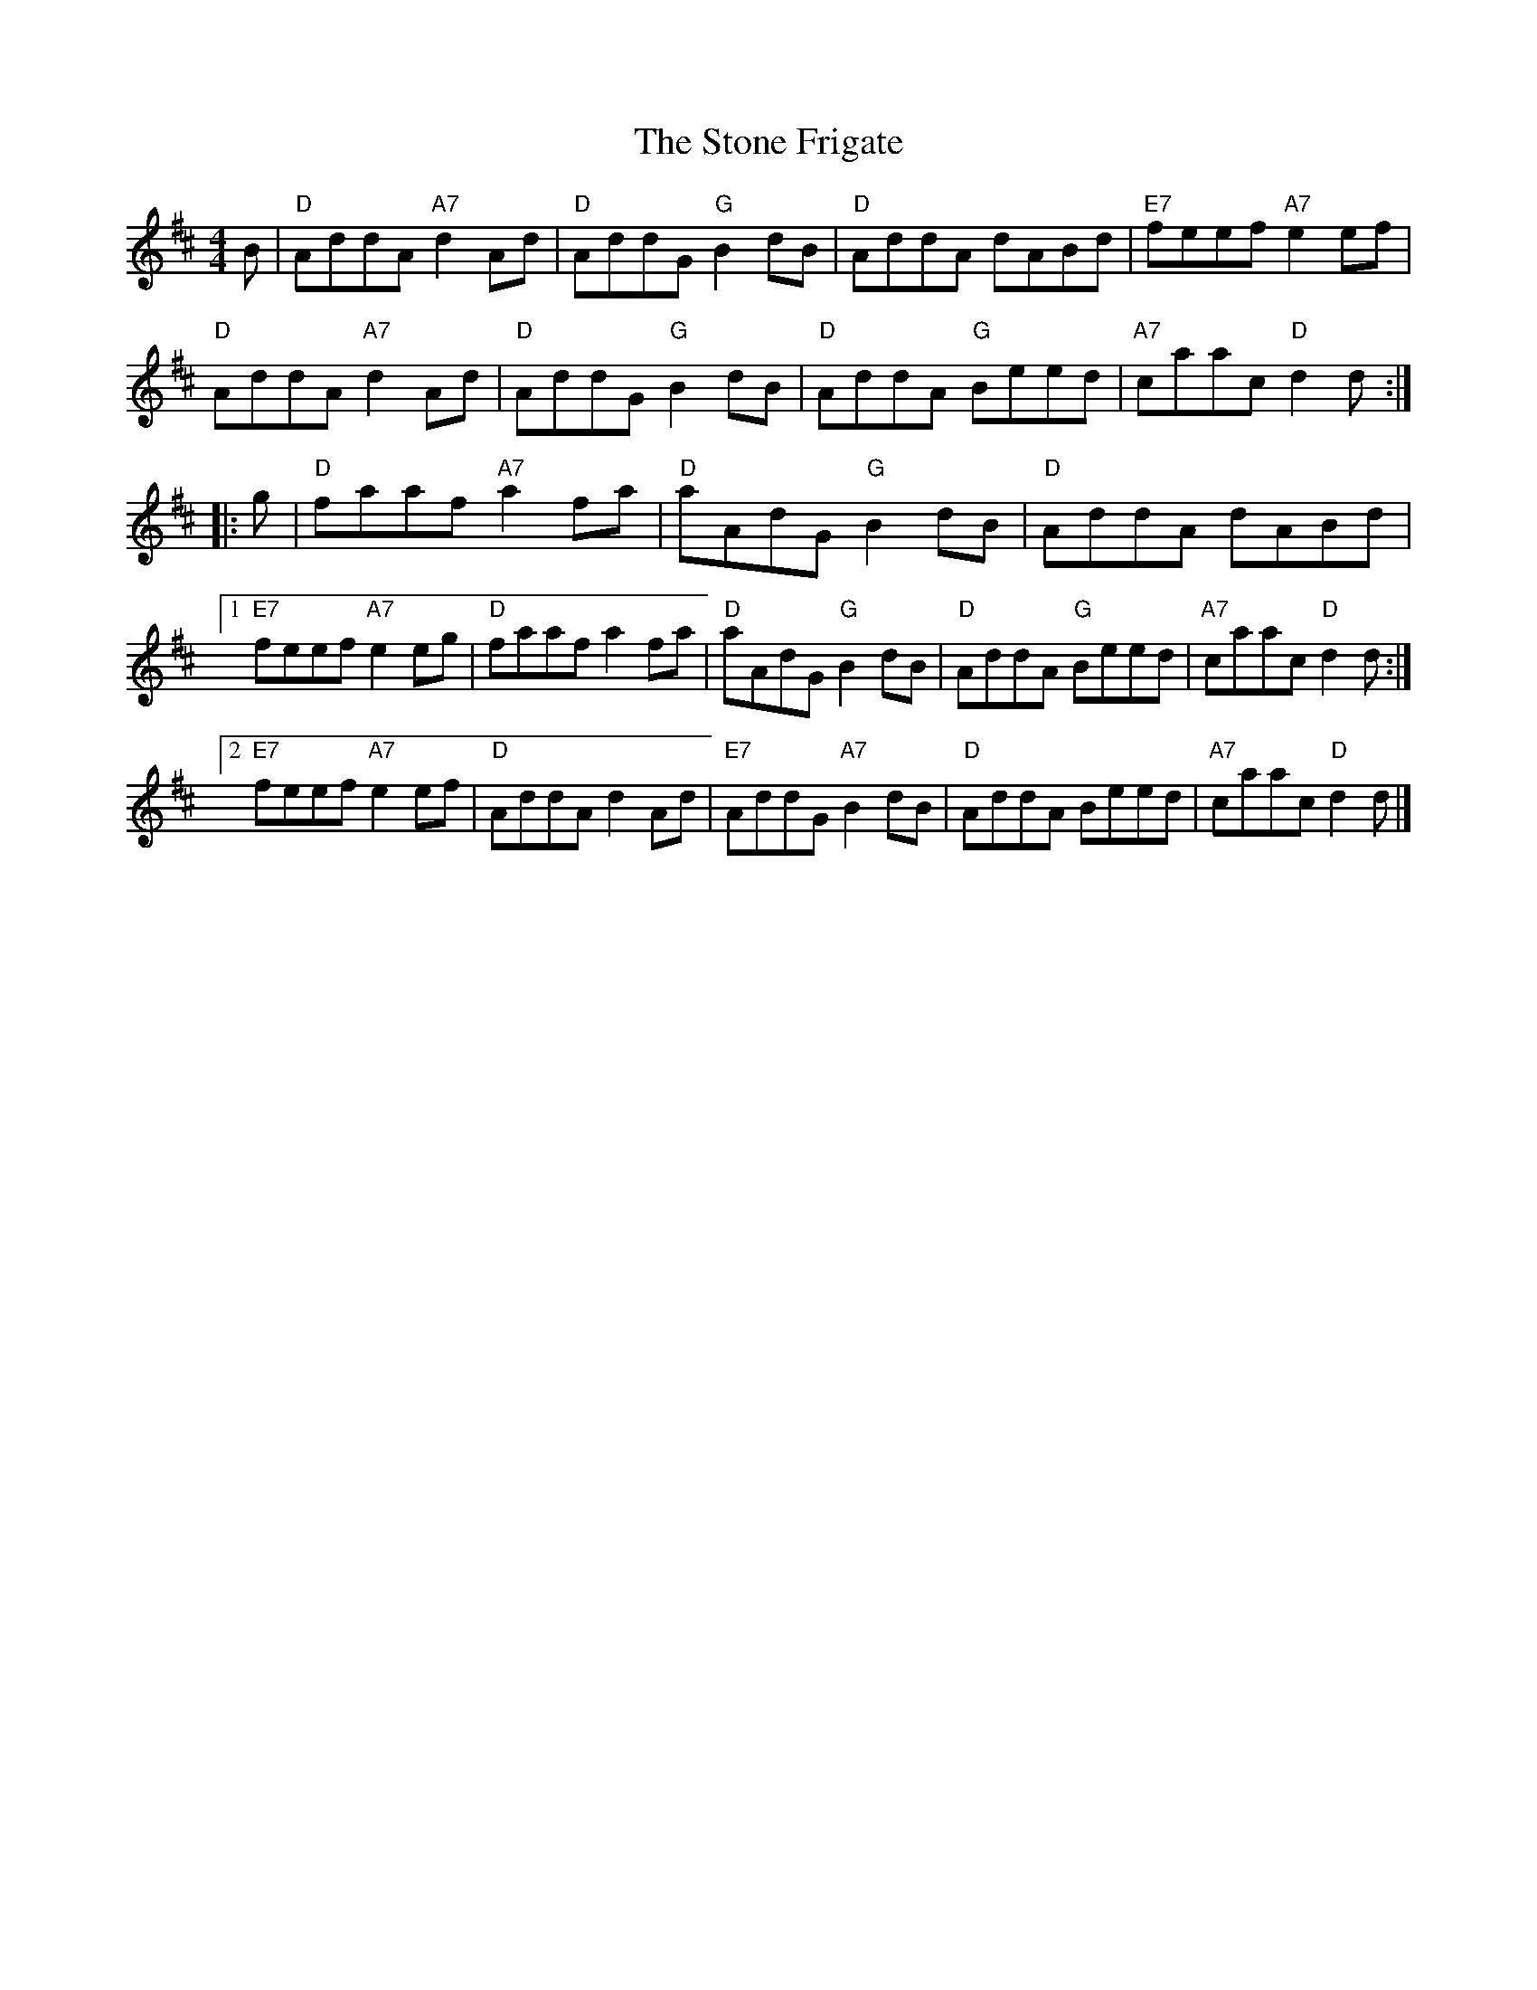 X: 464
T:Stone Frigate, The
N: page 188
N: heptatonic
M:4/4
L:1/8
R:reel
K:Dmaj
B|"D" AddA "A7"d2 Ad|"D" AddG "G" B2dB|"D"AddA dABd|"E7" feef "A7" e2 ef|
"D" AddA "A7" d2 Ad|"D" AddG "G" B2dB|"D" AddA "G" Beed|"A7" caac "D" d2 d:|
|:g|"D" faaf "A7" a2fa|"D" aAdG "G" B2 dB|"D" AddA dABd|
[1"E7"feef "A7" e2 eg|"D" faaf a2fa|"D" aAdG "G" B2 dB|"D" AddA "G" Beed|"A7" caac "D" d2 d:|
[2"E7" feef "A7" e2 ef|"D" AddA d2 Ad|"E7" AddG "A7" B2dB|"D" AddA Beed|"A7" caac "D" d2 d|]
